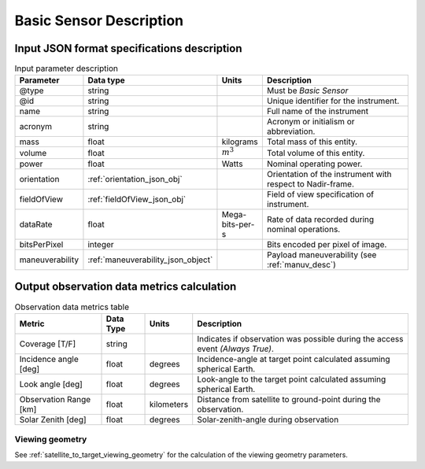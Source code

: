 Basic Sensor Description
************************

Input JSON format specifications description
=========================================================

.. csv-table:: Input parameter description 
    :header: Parameter, Data type, Units, Description
    :widths: 10,10,5,40

    @type, string, , Must be *Basic Sensor*
    @id, string, , Unique identifier for the instrument.
    name, string, ,Full name of the instrument 
    acronym, string, ,Acronym or initialism or abbreviation.
    mass, float, kilograms, Total mass of this entity.
    volume, float, :math:`m^3`, Total volume of this entity.
    power, float, Watts, Nominal operating power.
    orientation, :ref:`orientation_json_obj`, ,Orientation of the instrument with respect to Nadir-frame. 
    fieldOfView, :ref:`fieldOfView_json_obj`, ,Field of view specification of instrument. 
    dataRate, float, Mega-bits-per-s,Rate of data recorded during nominal operations.
    bitsPerPixel, integer, ,Bits encoded per pixel of image.
    maneuverability, :ref:`maneuverability_json_object`, ,Payload maneuverability (see :ref:`manuv_desc`)

.. _basic_sensor_data_metrics_calc:

Output observation data metrics calculation
=============================================

.. csv-table:: Observation data metrics table
    :widths: 8,4,4,20
    :header: Metric,Data Type,Units,Description 
     
    Coverage [T/F], string ,, Indicates if observation was possible during the access event *(Always True)*. 
    Incidence angle [deg], float,  degrees, Incidence-angle at target point calculated assuming spherical Earth.
    Look angle [deg], float,  degrees, Look-angle to the target point calculated assuming spherical Earth.
    Observation Range [km], float, kilometers, Distance from satellite to ground-point during the observation. 
    Solar Zenith [deg], float, degrees, Solar-zenith-angle during observation

Viewing geometry
-----------------

See :ref:`satellite_to_target_viewing_geometry` for the calculation of the viewing geometry parameters.





